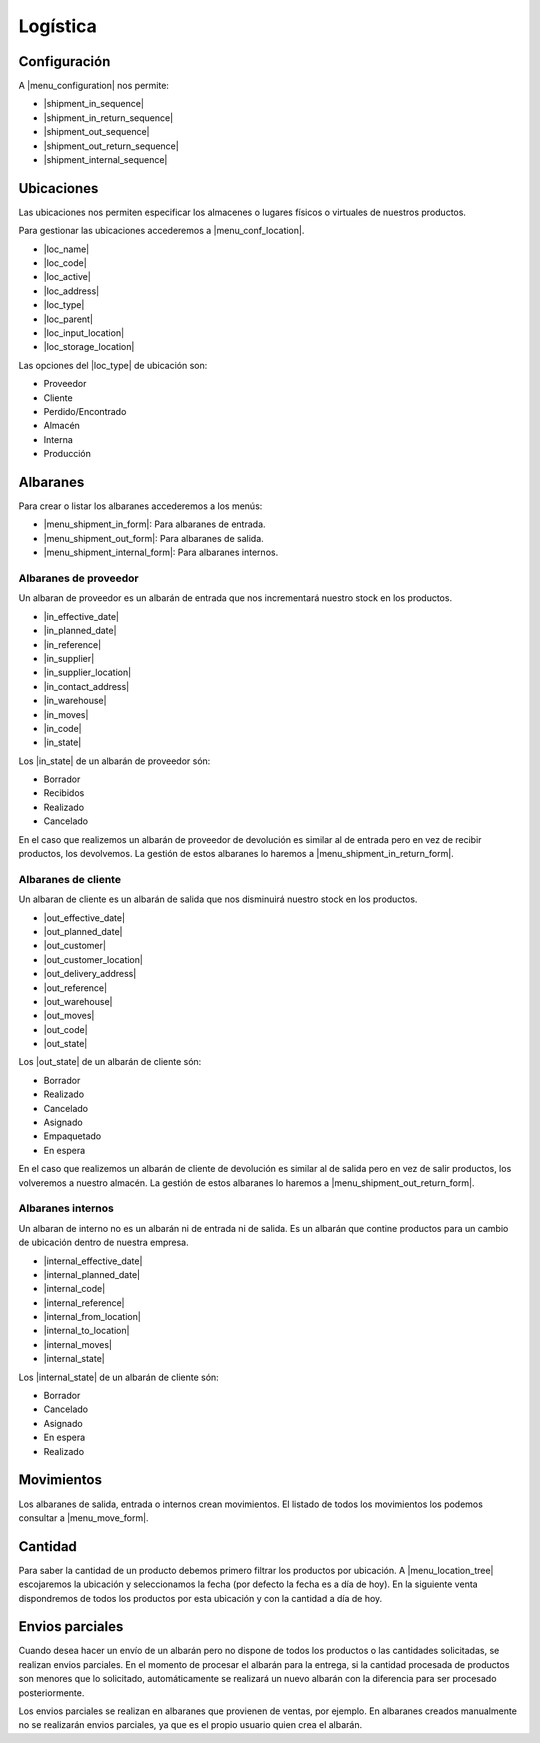 =========
Logística
=========

.. inheritref:: stock/stock:section:configuracion

Configuración
=============

A |menu_configuration| nos permite:

.. |menu_configuration| tryref:: stock.menu_stock_configuration/complete_name

* |shipment_in_sequence|
* |shipment_in_return_sequence|
* |shipment_out_sequence|
* |shipment_out_return_sequence|
* |shipment_internal_sequence|

.. |shipment_in_sequence| field:: stock.configuration/shipment_in_sequence
.. |shipment_in_return_sequence| field:: stock.configuration/shipment_in_return_sequence
.. |shipment_out_sequence| field:: stock.configuration/shipment_out_sequence
.. |shipment_out_return_sequence| field:: stock.configuration/shipment_out_return_sequence
.. |shipment_internal_sequence| field:: stock.configuration/shipment_internal_sequence

.. inheritref:: stock/stock:section:ubicaciones

Ubicaciones
===========

Las ubicaciones nos permiten especificar los almacenes o lugares físicos o virtuales
de nuestros productos.

Para gestionar las ubicaciones accederemos a |menu_conf_location|.

.. |menu_conf_location| tryref:: stock.menu_location_form/complete_name

* |loc_name|
* |loc_code|
* |loc_active|
* |loc_address|
* |loc_type|
* |loc_parent|
* |loc_input_location|
* |loc_storage_location|

Las opciones del |loc_type| de ubicación son:

* Proveedor
* Cliente
* Perdido/Encontrado
* Almacén
* Interna
* Producción

.. |loc_name| field:: stock.location/name
.. |loc_code| field:: stock.location/code
.. |loc_active| field:: stock.location/active
.. |loc_address| field:: stock.location/address
.. |loc_type| field:: stock.location/type
.. |loc_parent| field:: stock.location/parent
.. |loc_input_location| field:: stock.location/input_location
.. |loc_storage_location| field:: stock.location/storage_location

.. inheritref:: stock/stock:section:albaranes

Albaranes
=========

Para crear o listar los albaranes accederemos a los menús:

* |menu_shipment_in_form|: Para albaranes de entrada.
* |menu_shipment_out_form|: Para albaranes de salida.
* |menu_shipment_internal_form|: Para albaranes internos.

.. |menu_shipment_in_form| tryref:: stock.menu_shipment_in_form/complete_name
.. |menu_shipment_out_form| tryref:: stock.menu_shipment_out_form/complete_name
.. |menu_shipment_internal_form| tryref:: stock.menu_shipment_internal_form/complete_name

.. inheritref:: stock/stock:section:albaranes_de_proveedor

Albaranes de proveedor
----------------------

Un albaran de proveedor es un albarán de entrada que nos incrementará nuestro
stock en los productos.

* |in_effective_date|
* |in_planned_date|
* |in_reference|
* |in_supplier|
* |in_supplier_location|
* |in_contact_address|
* |in_warehouse|
* |in_moves|
* |in_code|
* |in_state|

Los |in_state| de un albarán de proveedor són:

* Borrador
* Recibidos
* Realizado
* Cancelado

En el caso que realizemos un albarán de proveedor de devolución es similar al
de entrada pero en vez de recibir productos, los devolvemos. La gestión de estos
albaranes lo haremos a |menu_shipment_in_return_form|.

.. |menu_shipment_in_return_form| tryref:: stock.menu_shipment_in_return_form/complete_name
.. |in_effective_date| field:: stock.shipment.in/effective_date
.. |in_planned_date| field:: stock.shipment.in/planned_date
.. |in_reference| field:: stock.shipment.in/reference
.. |in_supplier| field:: stock.shipment.in/supplier
.. |in_supplier_location| field:: stock.shipment.in/supplier_location
.. |in_contact_address| field:: stock.shipment.in/contact_address
.. |in_warehouse| field:: stock.shipment.in/warehouse
.. |in_moves| field:: stock.shipment.in/moves
.. |in_code| field:: stock.shipment.in/code
.. |in_state| field:: stock.shipment.in/state

.. inheritref:: stock/stock:section:albaranes_de_cliente

Albaranes de cliente
---------------------

Un albaran de cliente es un albarán de salida que nos disminuirá nuestro
stock en los productos.

* |out_effective_date|
* |out_planned_date|
* |out_customer|
* |out_customer_location|
* |out_delivery_address|
* |out_reference|
* |out_warehouse|
* |out_moves|
* |out_code|
* |out_state|

Los |out_state| de un albarán de cliente són:

* Borrador
* Realizado
* Cancelado
* Asignado
* Empaquetado
* En espera

En el caso que realizemos un albarán de cliente de devolución es similar al
de salida pero en vez de salir productos, los volveremos a nuestro almacén.
La gestión de estos albaranes lo haremos a |menu_shipment_out_return_form|.

.. |menu_shipment_out_return_form| tryref:: stock.menu_shipment_out_return_form/complete_name
.. |out_effective_date| field:: stock.shipment.out/effective_date
.. |out_planned_date| field:: stock.shipment.out/planned_date
.. |out_customer| field:: stock.shipment.out/customer
.. |out_customer_location| field:: stock.shipment.out/customer_location
.. |out_delivery_address| field:: stock.shipment.out/delivery_address
.. |out_reference| field:: stock.shipment.out/reference
.. |out_warehouse| field:: stock.shipment.out/warehouse
.. |out_moves| field:: stock.shipment.out/moves
.. |out_code| field:: stock.shipment.out/code
.. |out_state| field:: stock.shipment.out/state

.. inheritref:: stock/stock:section:albaranes_internos

Albaranes internos
------------------

Un albaran de interno no es un albarán ni de entrada ni de salida. Es un albarán
que contine productos para un cambio de ubicación dentro de nuestra empresa.

* |internal_effective_date|
* |internal_planned_date|
* |internal_code|
* |internal_reference|
* |internal_from_location|
* |internal_to_location|
* |internal_moves|
* |internal_state|

Los |internal_state| de un albarán de cliente són:

* Borrador
* Cancelado
* Asignado
* En espera
* Realizado

.. |internal_effective_date| field:: stock.shipment.internal/effective_date
.. |internal_planned_date| field:: stock.shipment.internal/planned_date
.. |internal_code| field:: stock.shipment.internal/code
.. |internal_reference| field:: stock.shipment.internal/reference
.. |internal_from_location| field:: stock.shipment.internal/from_location
.. |internal_to_location| field:: stock.shipment.internal/to_location
.. |internal_moves| field:: stock.shipment.internal/moves
.. |internal_state| field:: stock.shipment.internal/state

.. inheritref:: stock/stock:section:movimientos

Movimientos
===========

Los albaranes de salida, entrada o internos crean movimientos. El listado de todos
los movimientos los podemos consultar a |menu_move_form|.

.. |menu_move_form| tryref:: stock.menu_move_form/complete_name

Cantidad
========

Para saber la cantidad de un producto debemos primero filtrar los productos por
ubicación. A |menu_location_tree| escojaremos la ubicación y seleccionamos la fecha
(por defecto la fecha es a día de hoy). En la siguiente venta dispondremos de todos
los productos por esta ubicación y con la cantidad a día de hoy.

.. |menu_location_tree| tryref:: stock.menu_location_tree/complete_name

Envios parciales
================

Cuando desea hacer un envío de un albarán pero no dispone de todos los productos o
las cantidades solicitadas, se realizan envios parciales. En el momento de procesar el
albarán para la entrega, si la cantidad procesada de productos son menores que lo solicitado,
automáticamente se realizará un nuevo albarán con la diferencia para ser procesado posteriormente.

Los envios parciales se realizan en albaranes que provienen de ventas, por ejemplo. En
albaranes creados manualmente no se realizarán envios parciales, ya que es el propio
usuario quien crea el albarán.
